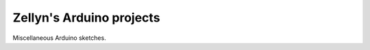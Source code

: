 =========================
Zellyn's Arduino projects
=========================

Miscellaneous Arduino sketches.

